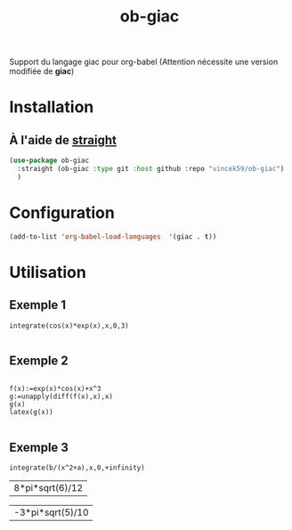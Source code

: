 #+TITLE: ob-giac


Support du langage giac pour org-babel (Attention nécessite une
version modifiée de *giac*)



* Installation

** À l'aide de [[https://github.com/radian-software/straight.el][straight]]

#+begin_src emacs-lisp
  (use-package ob-giac
    :straight (ob-giac :type git :host github :repo "vincek59/ob-giac")
    )
#+end_src



* Configuration

#+begin_src emacs-lisp
  (add-to-list 'org-babel-load-languages  '(giac . t))
#+end_src


* Utilisation

** Exemple 1

#+begin_src giac :session t
  integrate(cos(x)*exp(x),x,0,3)
	  
#+end_src

#+RESULTS:
| 1/2*(sin(3)*exp(3)+cos(3)*exp(3))-1/2 |



[[file:images/exemple_1.png]]

** Exemple 2

#+begin_src giac :session t
  
  f(x):=exp(x)*cos(x)+x^3
  g:=unapply(diff(f(x),x),x)
  g(x)
  latex(g(x))

#+end_src
#+RESULTS:
| "\mathrm{e}^{x} \cos x-\mathrm{e}^{x} \sin x+3 x^{2}" |




[[file:images/exemple_2.png]]

** Exemple 3

#+NAME: integration
#+begin_src giac :var a=6 :var b=8 :session t
integrate(b/(x^2+a),x,0,+infinity)
#+end_src

#+RESULTS: integration
| 8*pi*sqrt(6)/12 |


[[file:images/exemple_3.png]]




#+CALL: integration(a=5,b=-3)

#+RESULTS:
| -3*pi*sqrt(5)/10 |
